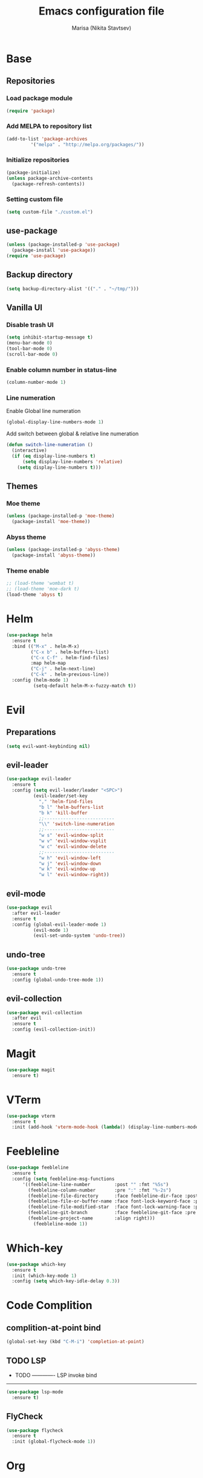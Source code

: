 #+TITLE: Emacs configuration file
#+AUTHOR: Marisa (Nikita Stavtsev)

* Base
** Repositories
*** Load package module
#+BEGIN_SRC emacs-lisp :tangle "./init.el"
  (require 'package)
#+END_SRC

*** Add MELPA to repository list
#+BEGIN_SRC emacs-lisp :tangle "./init.el"
  (add-to-list 'package-archives
	       '("melpa" . "http://melpa.org/packages/"))
#+END_SRC

*** Initialize repositories
#+BEGIN_SRC emacs-lisp :tangle "./init.el"
  (package-initialize)
  (unless package-archive-contents
    (package-refresh-contents))
#+END_SRC

*** Setting custom file
#+BEGIN_SRC emacs-lisp :tangle "./init.el"
  (setq custom-file "./custom.el")
#+END_SRC

** use-package
#+BEGIN_SRC emacs-lisp :tangle "./init.el"
  (unless (package-installed-p 'use-package)
    (package-install 'use-package))
  (require 'use-package)
#+END_SRC

** Backup directory
#+BEGIN_SRC emacs-lisp :tangle "./init.el"
  (setq backup-directory-alist '(("." . "~/tmp/")))
#+END_SRC

** Vanilla UI
*** Disable trash UI
#+BEGIN_SRC emacs-lisp :tangle "./init.el"
  (setq inhibit-startup-message t)
  (menu-bar-mode 0)
  (tool-bar-mode 0)
  (scroll-bar-mode 0)
#+END_SRC

*** Enable column number in status-line
#+BEGIN_SRC emacs-lisp :tangle "./init.el"
  (column-number-mode 1)
#+END_SRC

*** Line numeration
Enable Global line numeration
#+BEGIN_SRC emacs-lisp :tangle "./init.el"
  (global-display-line-numbers-mode 1)
#+END_SRC

Add switch between global & relative line numeration
#+BEGIN_SRC emacs-lisp :tangle "./init.el"
  (defun switch-line-numeration ()
    (interactive)
    (if (eq display-line-numbers t)
        (setq display-line-numbers 'relative)
      (setq display-line-numbers t)))
#+END_SRC

** Themes

*** Moe theme
#+BEGIN_SRC emacs-lisp :tangle "./init.el"
  (unless (package-installed-p 'moe-theme)
    (package-install 'moe-theme))
#+END_SRC

*** Abyss theme
#+BEGIN_SRC emacs-lisp :tangle "./init.el"
  (unless (package-installed-p 'abyss-theme)
    (package-install 'abyss-theme))
#+END_SRC

*** Theme enable
#+BEGIN_SRC emacs-lisp :tangle "./init.el"
  ;; (load-theme 'wombat t)
  ;; (load-theme 'moe-dark t)
  (load-theme 'abyss t)
#+END_SRC

* Helm
#+BEGIN_SRC emacs-lisp :tangle "./init.el"
  (use-package helm
    :ensure t
    :bind (("M-x" . helm-M-x)
           ("C-x b" . helm-buffers-list)
           ("C-x C-f" . helm-find-files)
           :map helm-map
           ("C-j" . helm-next-line)
           ("C-k" . helm-previous-line))
    :config (helm-mode 1)
            (setq-default helm-M-x-fuzzy-match t))
#+END_SRC

* Evil

** Preparations
#+BEGIN_SRC emacs-lisp :tangle "./init.el"
  (setq evil-want-keybinding nil)
#+END_SRC

** evil-leader
#+BEGIN_SRC emacs-lisp :tangle "./init.el"
  (use-package evil-leader
    :ensure t
    :config (setq evil-leader/leader "<SPC>")
            (evil-leader/set-key
              "," 'helm-find-files
              "b l" 'helm-buffers-list
              "b k" 'kill-buffer
              ;;--------------------------
              "\\" 'switch-line-numeration
              ;;--------------------------
              "w s" 'evil-window-split
              "w v" 'evil-window-vsplit
              "w c" 'evil-window-delete
              ;;--------------------------
              "w h" 'evil-window-left
              "w j" 'evil-window-down
              "w k" 'evil-window-up
              "w l" 'evil-window-right))
#+END_SRC

** evil-mode
#+BEGIN_SRC emacs-lisp :tangle "./init.el"
  (use-package evil
    :after evil-leader
    :ensure t
    :config (global-evil-leader-mode 1)
            (evil-mode 1)
            (evil-set-undo-system 'undo-tree))
#+END_SRC

** undo-tree
#+BEGIN_SRC emacs-lisp :tangle "./init.el"
  (use-package undo-tree
    :ensure t
    :config (global-undo-tree-mode 1))
#+END_SRC

** evil-collection
#+BEGIN_SRC emacs-lisp :tangle "./init.el"
  (use-package evil-collection
    :after evil
    :ensure t
    :config (evil-collection-init))
#+END_SRC

* Magit
#+BEGIN_SRC emacs-lisp :tangle "./init.el"
  (use-package magit
    :ensure t)
#+END_SRC

* VTerm
#+BEGIN_SRC emacs-lisp :tangle "./init.el"
  (use-package vterm
    :ensure t
    :init (add-hook 'vterm-mode-hook (lambda() (display-line-numbers-mode 0))))
#+END_SRC

* Feebleline
#+BEGIN_SRC emacs-lisp :tangle "./init.el"
  (use-package feebleline
    :ensure t
    :config (setq feebleline-msg-functions
	    '((feebleline-line-number         :post "" :fmt "%5s")
	      (feebleline-column-number       :pre ":" :fmt "%-2s")
	      (feebleline-file-directory      :face feebleline-dir-face :post "")
	      (feebleline-file-or-buffer-name :face font-lock-keyword-face :post "")
	      (feebleline-file-modified-star  :face font-lock-warning-face :post "")
	      (feebleline-git-branch          :face feebleline-git-face :pre " : ")
	      (feebleline-project-name        :align right)))
            (feebleline-mode 1))
#+END_SRC

* Which-key
#+BEGIN_SRC emacs-lisp :tangle "./init.el"
  (use-package which-key
    :ensure t
    :init (which-key-mode 1)
    :config (setq which-key-idle-delay 0.3))
#+END_SRC

* Code Complition
** complition-at-point bind
#+BEGIN_SRC emacs-lisp :tangle "./init.el"
  (global-set-key (kbd "C-M-i") 'completion-at-point)
#+END_SRC

** TODO LSP
- TODO -------------
  LSP invoke bind 
--------------------
#+BEGIN_SRC emacs-lisp :tangle "./init.el"
  (use-package lsp-mode
    :ensure t)
#+END_SRC

** FlyCheck
#+BEGIN_SRC emacs-lisp :tangle "./init.el"
  (use-package flycheck
    :ensure t
    :init (global-flycheck-mode 1))
#+END_SRC

* Org
** Settings
#+BEGIN_SRC emacs-lisp :tangle "./init.el"
  (setq org-startup-indented t)
  (setq org-startup-with-inline-images nil)
#+END_SRC

** org-superstar
#+BEGIN_SRC emacs-lisp :tangle "./init.el"
  (use-package org-superstar
    :ensure t
    :hook (org-mode . org-superstar-mode))
#+END_SRC

** org-evil
#+BEGIN_SRC emacs-lisp :tangle "./init.el"
  (use-package org-evil
    :ensure t
    :hook (org-mode . org-evil-mode))
#+END_SRC

* LaTeX

** AUCTeX
#+BEGIN_SRC emacs-lisp :tangle "./init.el"
  (use-package auctex
    :ensure t
    :defer t)
#+END_SRC

** pdf-tools
#+BEGIN_SRC emacs-lisp :tangle "./init.el"
  (use-package pdf-tools
    :ensure t)
#+END_SRC

** latex-preview-pane
#+BEGIN_SRC emacs-lisp :tangle "./init.el"
  (use-package latex-preview-pane
    :ensure t)
#+END_SRC

